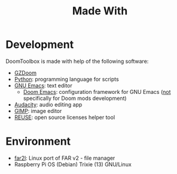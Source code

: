 # SPDX-FileCopyrightText: © 2025 Alexander Kromm <mmaulwurff@gmail.com>
# SPDX-License-Identifier: CC0-1.0

#+title: Made With

* Development

DoomToolbox is made with help of the following software:

- [[https://zdoom.org/downloads][GZDoom]]
- [[https://www.python.org/][Python]]: programming language for scripts
- [[https://www.gnu.org/software/emacs/][GNU Emacs]]: text editor
  - [[https://github.com/doomemacs/][Doom Emacs]]: configuration framework for GNU Emacs (_not_ specifically for Doom
    mods development)
- [[https://www.audacityteam.org/][Audacity]]: audio editing app
- [[https://www.gimp.org/][GIMP]]: image editor
- [[https://reuse.software/][REUSE]]: open source licenses helper tool

* Environment

- [[https://github.com/elfmz/far2l][far2l]]: Linux port of FAR v2 - file manager
- Raspberry Pi OS (Debian) Trixie (13) GNU/Linux
